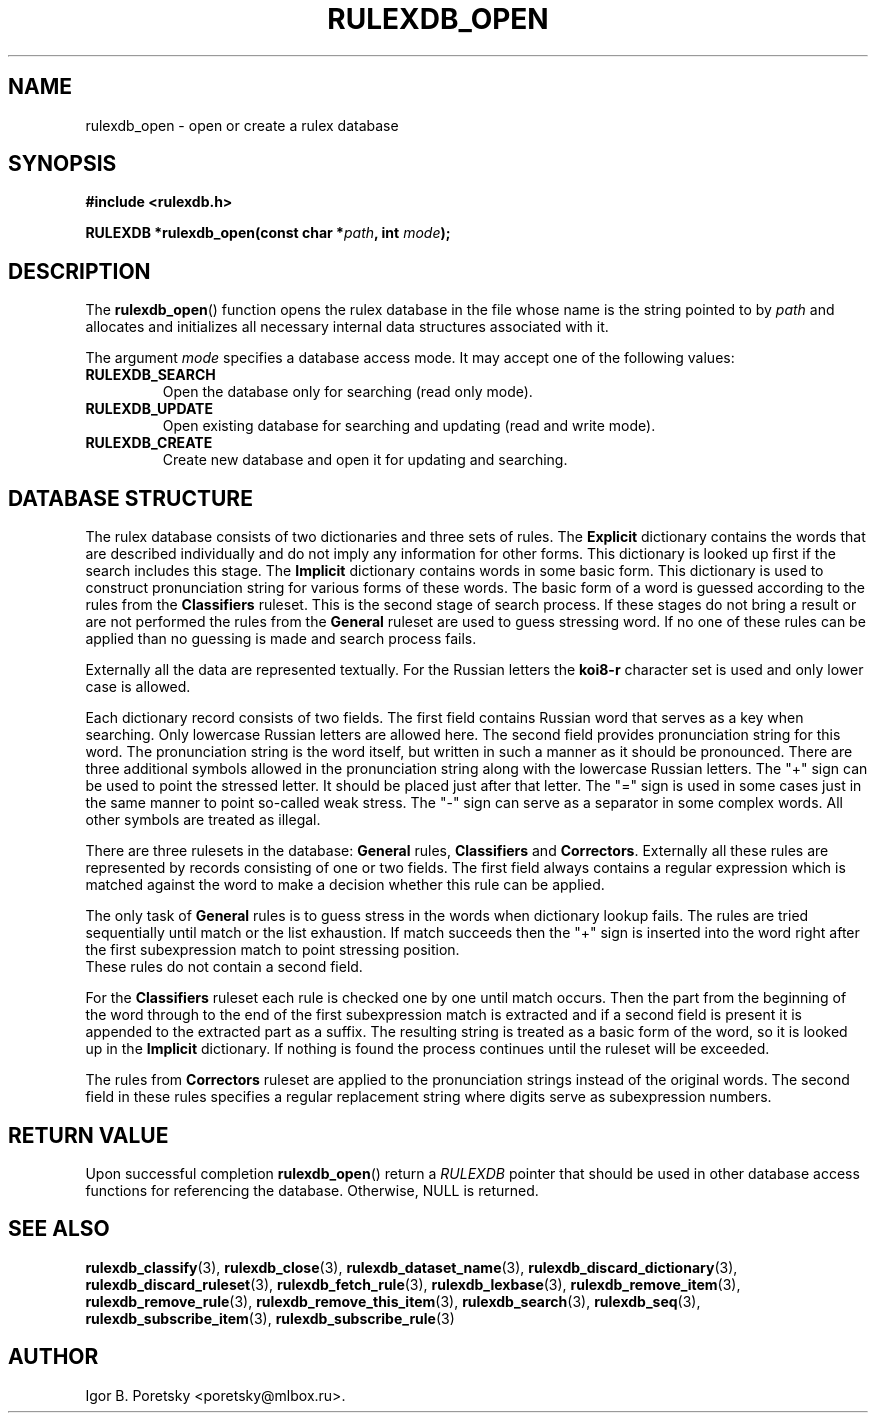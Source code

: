 .\"                                      Hey, EMACS: -*- nroff -*-
.TH RULEXDB_OPEN 3 "February 19, 2012"
.SH NAME
rulexdb_open \- open or create a rulex database
.SH SYNOPSIS
.nf
.B #include <rulexdb.h>
.sp
.BI "RULEXDB *rulexdb_open(const char *" path ", int " mode );
.fi
.SH DESCRIPTION
The
.BR rulexdb_open ()
function opens the rulex database in the file whose name is the string
pointed to by
.I path
and allocates and initializes all necessary internal data structures
associated with it.
.PP
The argument
.I mode
specifies a database access mode. It may accept one of the following
values:
.TP
.B RULEXDB_SEARCH
Open the database only for searching (read only mode).
.TP
.B RULEXDB_UPDATE
Open existing database for searching and updating (read and write
mode).
.TP
.B RULEXDB_CREATE
Create new database and open it for updating and searching.
.SH "DATABASE STRUCTURE"
The rulex database consists of two dictionaries and three sets
of rules. The \fBExplicit\fP dictionary contains the words that
are described individually and do not imply any information for
other forms. This dictionary is looked up first if the search
includes this stage. The \fBImplicit\fP dictionary contains
words in some basic form. This dictionary is used to construct
pronunciation string for various forms of these words. The basic
form of a word is guessed according to the rules from the
\fBClassifiers\fP ruleset. This is the second stage of search
process. If these stages do not bring a result or are not performed
the rules from the \fBGeneral\fP ruleset are used to guess stressing
word. If no one of these rules can be applied than no guessing
is made and search process fails.
.PP
Externally all the data are represented textually. For the Russian
letters the \fBkoi8\-r\fP character set is used and only lower case
is allowed.
.PP
Each dictionary record consists of two fields. The first field
contains Russian word that serves as a key when searching. Only
lowercase Russian letters are allowed here. The second field provides
pronunciation string for this word. The pronunciation string
is the word itself, but written in such a manner as it should
be pronounced. There are three additional symbols allowed
in the pronunciation string along with the lowercase
Russian letters. The "+" sign can be used to point the stressed
letter. It should be placed just after that letter. The "=" sign
is used in some cases just in the same manner to point so-called
weak stress. The "-" sign can serve as a separator in some complex
words. All other symbols are treated as illegal.
.PP
There are three rulesets in the database: \fBGeneral\fP rules,
\fBClassifiers\fP and \fBCorrectors\fP. Externally all these rules
are represented by records consisting of one or two fields. The first
field always contains a regular expression which is matched against
the word to make a decision whether this rule can be applied.
.PP
The only task of \fBGeneral\fP rules is to guess stress
in the words when dictionary lookup fails. The rules are tried
sequentially until match or the list exhaustion. If match succeeds
then the "+" sign is inserted into the word right after the first
subexpression match to point stressing position.
 These rules do not contain a second field.
.PP
For the \fBClassifiers\fP ruleset each rule is checked one by one
until match occurs. Then the part from the beginning of the word
through to the end of the first subexpression match is extracted
and if a second field is present it is appended to the extracted
part as a suffix. The resulting string is treated as a basic form
of the word, so it is looked up in the \fBImplicit\fP dictionary.
If nothing is found the process continues
until the ruleset will be exceeded.
.PP
The rules from \fBCorrectors\fP ruleset are applied
to the pronunciation strings instead of the original words.
The second field in these rules specifies a regular replacement
string where digits serve as subexpression numbers.
.SH "RETURN VALUE"
Upon successful completion
.BR rulexdb_open ()
return a
.I RULEXDB
pointer that should be used in other database access functions for
referencing the database.
Otherwise, NULL is returned.
.SH SEE ALSO
.BR rulexdb_classify (3),
.BR rulexdb_close (3),
.BR rulexdb_dataset_name (3),
.BR rulexdb_discard_dictionary (3),
.BR rulexdb_discard_ruleset (3),
.BR rulexdb_fetch_rule (3),
.BR rulexdb_lexbase (3),
.BR rulexdb_remove_item (3),
.BR rulexdb_remove_rule (3),
.BR rulexdb_remove_this_item (3),
.BR rulexdb_search (3),
.BR rulexdb_seq (3),
.BR rulexdb_subscribe_item (3),
.BR rulexdb_subscribe_rule (3)
.SH AUTHOR
Igor B. Poretsky <poretsky@mlbox.ru>.
